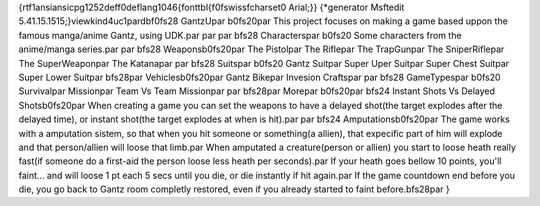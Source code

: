 {\rtf1\ansi\ansicpg1252\deff0\deflang1046{\fonttbl{\f0\fswiss\fcharset0 Arial;}}
{\*\generator Msftedit 5.41.15.1515;}\viewkind4\uc1\pard\b\f0\fs28 GantzU\par
\b0\fs20\par
This project focuses on making a game based uppon the famous manga/anime Gantz, using UDK.\par
\par
\par
\b\fs28 Characters\par
\b0\fs20 Some characters from the anime/manga series.\par
\par
\b\fs28 Weapons\b0\fs20\par
The Pistol\par
The Rifle\par
The TrapGun\par
The SniperRifle\par
The SuperWeapon\par
The Katana\par
\par
\b\fs28 Suits\par
\b0\fs20 Gantz Suit\par
Super Uper Suit\par
Super Chest Suit\par
Super Lower Suit\par
\b\fs28\par
Vehicles\b0\fs20\par
Gantz Bike\par
Invesion Crafts\par
\par
\b\fs28 GameTypes\par
\b0\fs20 Survival\par
Mission\par
Team Vs Team Mission\par
\par
\b\fs28\par
More\par
\b0\fs20\par
\b\fs24 Instant Shots Vs Delayed Shots\b0\fs20\par
When creating a game you can set the weapons to have a delayed shot(the target explodes after the delayed time), or instant shot(the target explodes at when is hit).\par
\par
\b\fs24 Amputations\b0\fs20\par
The game works with a amputation sistem, so that when you hit someone or something(a allien), that expecific part of him will explode and that person/allien will loose that limb.\par
When amputated a creature(person or allien) you start to loose heath really fast(if someone do a first-aid the person loose less heath per seconds).\par
If your heath goes bellow 10 points, you'll faint... and will loose 1 pt each 5 secs until you die, or die instantly if hit again.\par
If the game countdown end before you die, you go back to Gantz room completly restored, even if you already started to faint before.\b\fs28\par
}
 